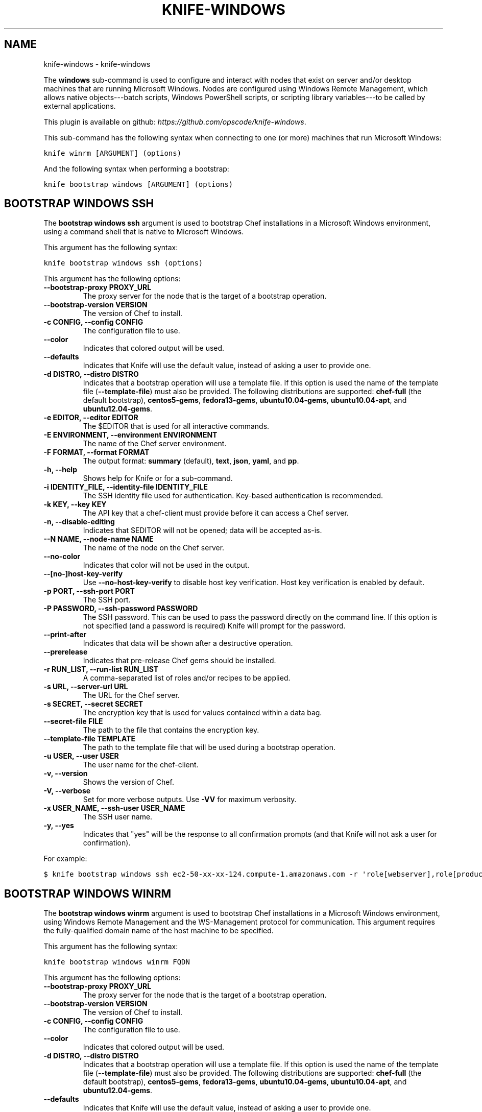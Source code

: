 .TH "KNIFE-WINDOWS" "1" "October 05, 2012" "0.0.1" "knife-windows"
.SH NAME
knife-windows \- knife-windows
.
.nr rst2man-indent-level 0
.
.de1 rstReportMargin
\\$1 \\n[an-margin]
level \\n[rst2man-indent-level]
level margin: \\n[rst2man-indent\\n[rst2man-indent-level]]
-
\\n[rst2man-indent0]
\\n[rst2man-indent1]
\\n[rst2man-indent2]
..
.de1 INDENT
.\" .rstReportMargin pre:
. RS \\$1
. nr rst2man-indent\\n[rst2man-indent-level] \\n[an-margin]
. nr rst2man-indent-level +1
.\" .rstReportMargin post:
..
.de UNINDENT
. RE
.\" indent \\n[an-margin]
.\" old: \\n[rst2man-indent\\n[rst2man-indent-level]]
.nr rst2man-indent-level -1
.\" new: \\n[rst2man-indent\\n[rst2man-indent-level]]
.in \\n[rst2man-indent\\n[rst2man-indent-level]]u
..
.\" Man page generated from reStructuredText.
.
.sp
The \fBwindows\fP sub\-command is used to configure and interact with nodes that exist on server and/or desktop machines that are running Microsoft Windows. Nodes are configured using Windows Remote Management, which allows native objects\-\-\-batch scripts, Windows PowerShell scripts, or scripting library variables\-\-\-to be called by external applications.
.sp
This plugin is available on github: \fI\%https://github.com/opscode/knife-windows\fP.
.sp
This sub\-command has the following syntax when connecting to one (or more) machines that run Microsoft Windows:
.sp
.nf
.ft C
knife winrm [ARGUMENT] (options)
.ft P
.fi
.sp
And the following syntax when performing a bootstrap:
.sp
.nf
.ft C
knife bootstrap windows [ARGUMENT] (options)
.ft P
.fi
.SH BOOTSTRAP WINDOWS SSH
.sp
The \fBbootstrap windows ssh\fP argument is used to bootstrap Chef installations in a Microsoft Windows environment, using a command shell that is native to Microsoft Windows.
.sp
This argument has the following syntax:
.sp
.nf
.ft C
knife bootstrap windows ssh (options)
.ft P
.fi
.sp
This argument has the following options:
.INDENT 0.0
.TP
.B \fB\-\-bootstrap\-proxy PROXY_URL\fP
The proxy server for the node that is the target of a bootstrap operation.
.TP
.B \fB\-\-bootstrap\-version VERSION\fP
The version of Chef to install.
.TP
.B \fB\-c CONFIG\fP, \fB\-\-config CONFIG\fP
The configuration file to use.
.TP
.B \fB\-\-color\fP
Indicates that colored output will be used.
.TP
.B \fB\-\-defaults\fP
Indicates that Knife will use the default value, instead of asking a user to provide one.
.TP
.B \fB\-d DISTRO\fP, \fB\-\-distro DISTRO\fP
Indicates that a bootstrap operation will use a template file. If this option is used the name of the template file (\fB\-\-template\-file\fP) must also be provided. The following distributions are supported: \fBchef\-full\fP (the default bootstrap), \fBcentos5\-gems\fP, \fBfedora13\-gems\fP, \fBubuntu10.04\-gems\fP, \fBubuntu10.04\-apt\fP, and \fBubuntu12.04\-gems\fP.
.TP
.B \fB\-e EDITOR\fP, \fB\-\-editor EDITOR\fP
The $EDITOR that is used for all interactive commands.
.TP
.B \fB\-E ENVIRONMENT\fP, \fB\-\-environment ENVIRONMENT\fP
The name of the Chef server environment.
.TP
.B \fB\-F FORMAT\fP, \fB\-\-format FORMAT\fP
The output format: \fBsummary\fP (default), \fBtext\fP, \fBjson\fP, \fByaml\fP, and \fBpp\fP.
.TP
.B \fB\-h\fP, \fB\-\-help\fP
Shows help for Knife or for a sub\-command.
.TP
.B \fB\-i IDENTITY_FILE\fP, \fB\-\-identity\-file IDENTITY_FILE\fP
The SSH identity file used for authentication. Key\-based authentication is recommended.
.TP
.B \fB\-k KEY\fP, \fB\-\-key KEY\fP
The API key that a chef\-client must provide before it can access a Chef server.
.TP
.B \fB\-n\fP, \fB\-\-disable\-editing\fP
Indicates that $EDITOR will not be opened; data will be accepted as\-is.
.TP
.B \fB\-\-N NAME\fP, \fB\-\-node\-name NAME\fP
The name of the node on the Chef server.
.TP
.B \fB\-\-no\-color\fP
Indicates that color will not be used in the output.
.TP
.B \fB\-\-[no\-]host\-key\-verify\fP
Use \fB\-\-no\-host\-key\-verify\fP to disable host key verification. Host key verification is enabled by default.
.TP
.B \fB\-p PORT\fP, \fB\-\-ssh\-port PORT\fP
The SSH port.
.TP
.B \fB\-P PASSWORD\fP, \fB\-\-ssh\-password PASSWORD\fP
The SSH password. This can be used to pass the password directly on the command line. If this option is not specified (and a password is required) Knife will prompt for the password.
.TP
.B \fB\-\-print\-after\fP
Indicates that data will be shown after a destructive operation.
.TP
.B \fB\-\-prerelease\fP
Indicates that pre\-release Chef gems should be installed.
.TP
.B \fB\-r RUN_LIST\fP, \fB\-\-run\-list RUN_LIST\fP
A comma\-separated list of roles and/or recipes to be applied.
.TP
.B \fB\-s URL\fP, \fB\-\-server\-url URL\fP
The URL for the Chef server.
.TP
.B \fB\-s SECRET\fP, \fB\-\-secret SECRET\fP
The encryption key that is used for values contained within a data bag.
.TP
.B \fB\-\-secret\-file FILE\fP
The path to the file that contains the encryption key.
.TP
.B \fB\-\-template\-file TEMPLATE\fP
The path to the template file that will be used during a bootstrap operation.
.TP
.B \fB\-u USER\fP, \fB\-\-user USER\fP
The user name for the chef\-client.
.TP
.B \fB\-v\fP, \fB\-\-version\fP
Shows the version of Chef.
.TP
.B \fB\-V\fP, \fB\-\-verbose\fP
Set for more verbose outputs. Use \fB\-VV\fP for maximum verbosity.
.TP
.B \fB\-x USER_NAME\fP, \fB\-\-ssh\-user USER_NAME\fP
The SSH user name.
.TP
.B \fB\-y\fP, \fB\-\-yes\fP
Indicates that "yes" will be the response to all confirmation prompts (and that Knife will not ask a user for confirmation).
.UNINDENT
.sp
For example:
.sp
.nf
.ft C
$ knife bootstrap windows ssh ec2\-50\-xx\-xx\-124.compute\-1.amazonaws.com \-r \(aqrole[webserver],role[production]\(aq \-x Administrator \-i ~/.ssh/id_rsa
.ft P
.fi
.SH BOOTSTRAP WINDOWS WINRM
.sp
The \fBbootstrap windows winrm\fP argument is used to bootstrap Chef installations in a Microsoft Windows environment, using Windows Remote Management and the WS\-Management protocol for communication. This argument requires the fully\-qualified domain name of the host machine to be specified.
.sp
This argument has the following syntax:
.sp
.nf
.ft C
knife bootstrap windows winrm FQDN
.ft P
.fi
.sp
This argument has the following options:
.INDENT 0.0
.TP
.B \fB\-\-bootstrap\-proxy PROXY_URL\fP
The proxy server for the node that is the target of a bootstrap operation.
.TP
.B \fB\-\-bootstrap\-version VERSION\fP
The version of Chef to install.
.TP
.B \fB\-c CONFIG\fP, \fB\-\-config CONFIG\fP
The configuration file to use.
.TP
.B \fB\-\-color\fP
Indicates that colored output will be used.
.TP
.B \fB\-d DISTRO\fP, \fB\-\-distro DISTRO\fP
Indicates that a bootstrap operation will use a template file. If this option is used the name of the template file (\fB\-\-template\-file\fP) must also be provided. The following distributions are supported: \fBchef\-full\fP (the default bootstrap), \fBcentos5\-gems\fP, \fBfedora13\-gems\fP, \fBubuntu10.04\-gems\fP, \fBubuntu10.04\-apt\fP, and \fBubuntu12.04\-gems\fP.
.TP
.B \fB\-\-defaults\fP
Indicates that Knife will use the default value, instead of asking a user to provide one.
.TP
.B \fB\-e EDITOR\fP, \fB\-\-editor EDITOR\fP
The $EDITOR that is used for all interactive commands.
.TP
.B \fB\-E ENVIRONMENT\fP, \fB\-\-environment ENVIRONMENT\fP
The name of the Chef server environment.
.TP
.B \fB\-F FORMAT\fP, \fB\-\-format FORMAT\fP
The output format: \fBsummary\fP (default), \fBtext\fP, \fBjson\fP, \fByaml\fP, and \fBpp\fP.
.TP
.B \fB\-h\fP, \fB\-\-help\fP
Shows help for Knife or for a sub\-command.
.TP
.B \fB\-k KEY\fP, \fB\-\-key KEY\fP
The API key that a chef\-client must provide before it can access a Chef server.
.TP
.B \fB\-\-no\-color\fP
Indicates that color will not be used in the output.
.TP
.B \fB\-n\fP, \fB\-\-disable\-editing\fP
Indicates that $EDITOR will not be opened; data will be accepted as\-is.
.TP
.B \fB\-\-N NAME\fP, \fB\-\-node\-name NAME\fP
The name of the node on the Chef server.
.TP
.B \fB\-\-prerelease\fP
Indicates that pre\-release Chef gems should be installed.
.TP
.B \fB\-\-print\-after\fP
Indicates that data will be shown after a destructive operation.
.TP
.B \fB\-r RUN_LIST\fP, \fB\-\-run\-list RUN_LIST\fP
A comma\-separated list of roles and/or recipes to be applied.
.TP
.B \fB\-s URL\fP, \fB\-\-server\-url URL\fP
The URL for the Chef server.
.TP
.B \fB\-s SECRET\fP, \fB\-\-secret SECRET\fP
The encryption key that is used for values contained within a data bag.
.TP
.B \fB\-\-secret\-file FILE\fP
The path to the file that contains the encryption key.
.TP
.B \fB\-\-template\-file TEMPLATE\fP
The path to the template file that will be used during a bootstrap operation.
.TP
.B \fB\-u USER\fP, \fB\-\-user USER\fP
The user name for the chef\-client.
.TP
.B \fB\-v\fP, \fB\-\-version\fP
Shows the version of Chef.
.TP
.B \fB\-V\fP, \fB\-\-verbose\fP
Set for more verbose outputs. Use \fB\-VV\fP for maximum verbosity.
.TP
.B \fB\-y\fP, \fB\-\-yes\fP
Indicates that "yes" will be the response to all confirmation prompts (and that Knife will not ask a user for confirmation).
.UNINDENT
.sp
For example:
.sp
.nf
.ft C
$ knife bootstrap windows winrm ec2\-50\-xx\-xx\-124.compute\-1.amazonaws.com \-r \(aqrole[webserver],role[production]\(aq \-x Administrator \-P \(aqsuper_secret_password\(aq
.ft P
.fi
.SH WINRM
.sp
The \fBwinrm\fP argument is used to create a connection to one or more remote machines. As each connection is created, a password must be provided. This argument uses the same syntax as the \fBsearch\fP sub\-command.
.sp
This argument has the following syntax:
.sp
.nf
.ft C
knife winrm SEARCH_QUERY SSH_COMMAND (options)
.ft P
.fi
.sp
This argument has the following options:
.INDENT 0.0
.TP
.B \fB\-a ATTR\fP, \fB\-\-attribute ATTR\fP
The attribute that is used when opening the SSH connection. The default attribute is the fully\-qualified domain name of the host. Other possible values include a public IP address, a private IP address, or a hostname.
.TP
.B \fB\-c CONFIG\fP, \fB\-\-config CONFIG\fP
The configuration file to use.
.TP
.B \fB\-\-color\fP
Indicates that colored output will be used.
.TP
.B \fB\-\-defaults\fP
Indicates that Knife will use the default value, instead of asking a user to provide one.
.TP
.B \fB\-e EDITOR\fP, \fB\-\-editor EDITOR\fP
The $EDITOR that is used for all interactive commands.
.TP
.B \fB\-E ENVIRONMENT\fP, \fB\-\-environment ENVIRONMENT\fP
The name of the Chef server environment.
.TP
.B \fB\-f CA_TRUST_FILE\fP, \fB\-\-ca\-trust\-file CA_TRUST_FILE\fP
The certificate authority (CA) trust file used for SSL transport.
.TP
.B \fB\-F FORMAT\fP, \fB\-\-format FORMAT\fP
The output format: \fBsummary\fP (default), \fBtext\fP, \fBjson\fP, \fByaml\fP, and \fBpp\fP.
.TP
.B \fB\-h\fP, \fB\-\-help\fP
Shows help for Knife or for a sub\-command.
.TP
.B \fB\-i IDENTITY_FILE\fP, \fB\-\-identity\-file IDENTITY_FILE\fP
The SSH identity file used for authentication. Key\-based authentication is recommended.
.TP
.B \fB\-i KEYTAB_FILE\fP, \fB\-\-keytab\-file KEYTAB_FILE\fP
The keytab file that contains the encryption key required by Kerberos\-based authentication.
.TP
.B \fB\-k KEY\fP, \fB\-\-key KEY\fP
The API key that a chef\-client must provide before it can access a Chef server.
.TP
.B \fB\-m\fP, \fB\-\-manual\-list\fP
Indicates that a search query is a space\-separated list of servers.
.TP
.B \fB\-\-no\-color\fP
Indicates that color will not be used in the output.
.TP
.B \fB\-n\fP, \fB\-\-disable\-editing\fP
Indicates that $EDITOR will not be opened; data will be accepted as\-is.
.TP
.B \fB\-p PORT\fP, \fB\-\-winrm\-port PORT\fP
The Windows Remote Management port. Default: \fB5985\fP.
.TP
.B \fB\-P PASSWORD\fP, \fB\-\-winrm\-password PASSWORD\fP
The Windows Remote Management password.
.TP
.B \fB\-\-print\-after\fP
Indicates that data will be shown after a destructive operation.
.TP
.B \fB\-R KERBEROS_REALM\fP, \fB\-\-kerberos\-realm KERBEROS_REALM\fP
The administrative domain to which a user belongs.
.TP
.B \fB\-\-returns CODES\fP
A comma\-delimited list of return codes, which indicate the success or failure for the command that was run remotely.
.TP
.B \fB\-s URL\fP, \fB\-\-server\-url URL\fP
The URL for the Chef server.
.TP
.B \fB\-S KERBEROS_SERVICE\fP, \fB\-\-kerberos\-service KERBEROS_SERVICE\fP
The service principal used during Kerberos\-based authentication.
.TP
.B \fBSEARCH_QUERY\fP
The search query used to return a list of servers to be accessed using SSH and the specified \fBSSH_COMMAND\fP. This option uses the same syntax as the search sub\-command.
.TP
.B \fBSSH_COMMAND\fP
The command that will be run against the results of a search query.
.TP
.B \fB\-t TRANSPORT\fP, \fB\-\-winrm\-transport TRANSPORT\fP
The Windows Remote Management transport type: \fBssl\fP or \fBplaintext\fP.
.TP
.B \fB\-u USER\fP, \fB\-\-user USER\fP
The user name for the chef\-client.
.TP
.B \fB\-v\fP, \fB\-\-version\fP
Shows the version of Chef.
.TP
.B \fB\-V\fP, \fB\-\-verbose\fP
Set for more verbose outputs. Use \fB\-VV\fP for maximum verbosity.
.TP
.B \fB\-x USERNAME\fP, \fB\-\-winrm\-user USERNAME\fP
The Windows Remote Management user name.
.TP
.B \fB\-y\fP, \fB\-\-yes\fP
Indicates that "yes" will be the response to all confirmation prompts (and that Knife will not ask a user for confirmation).
.UNINDENT
.sp
For example, to find the uptime of all web servers, enter:
.sp
.nf
.ft C
$ knife winrm "role:web" "net stats srv" \-x Administrator \-P password
.ft P
.fi
.sp
Or, to force a Chef run:
.sp
.nf
.ft C
knife winrm \(aqec2\-50\-xx\-xx\-124.amazonaws.com\(aq \(aqchef\-client \-c c:/chef/client.rb\(aq \-m \-x admin \-P \(aqpassword\(aq
ec2\-50\-xx\-xx\-124.amazonaws.com [date] INFO: Starting Chef Run (Version 0.9.12)
ec2\-50\-xx\-xx\-124.amazonaws.com [date] WARN: Node ip\-0A502FFB has an empty run list.
ec2\-50\-xx\-xx\-124.amazonaws.com [date] INFO: Chef Run complete in 4.383966 seconds
ec2\-50\-xx\-xx\-124.amazonaws.com [date] INFO: cleaning the checksum cache
ec2\-50\-xx\-xx\-124.amazonaws.com [date] INFO: Running report handlers
ec2\-50\-xx\-xx\-124.amazonaws.com [date] INFO: Report handlers complete
.ft P
.fi
.sp
Where in the examples above, \fB[date]\fP represents the date and time the long entry was created. For example: \fB[Fri, 04 Mar 2011 22:00:53 +0000]\fP.
.SH AUTHOR
Opscode, Inc.
.SH COPYRIGHT
2012, Opscode, Inc
.\" Generated by docutils manpage writer.
.
